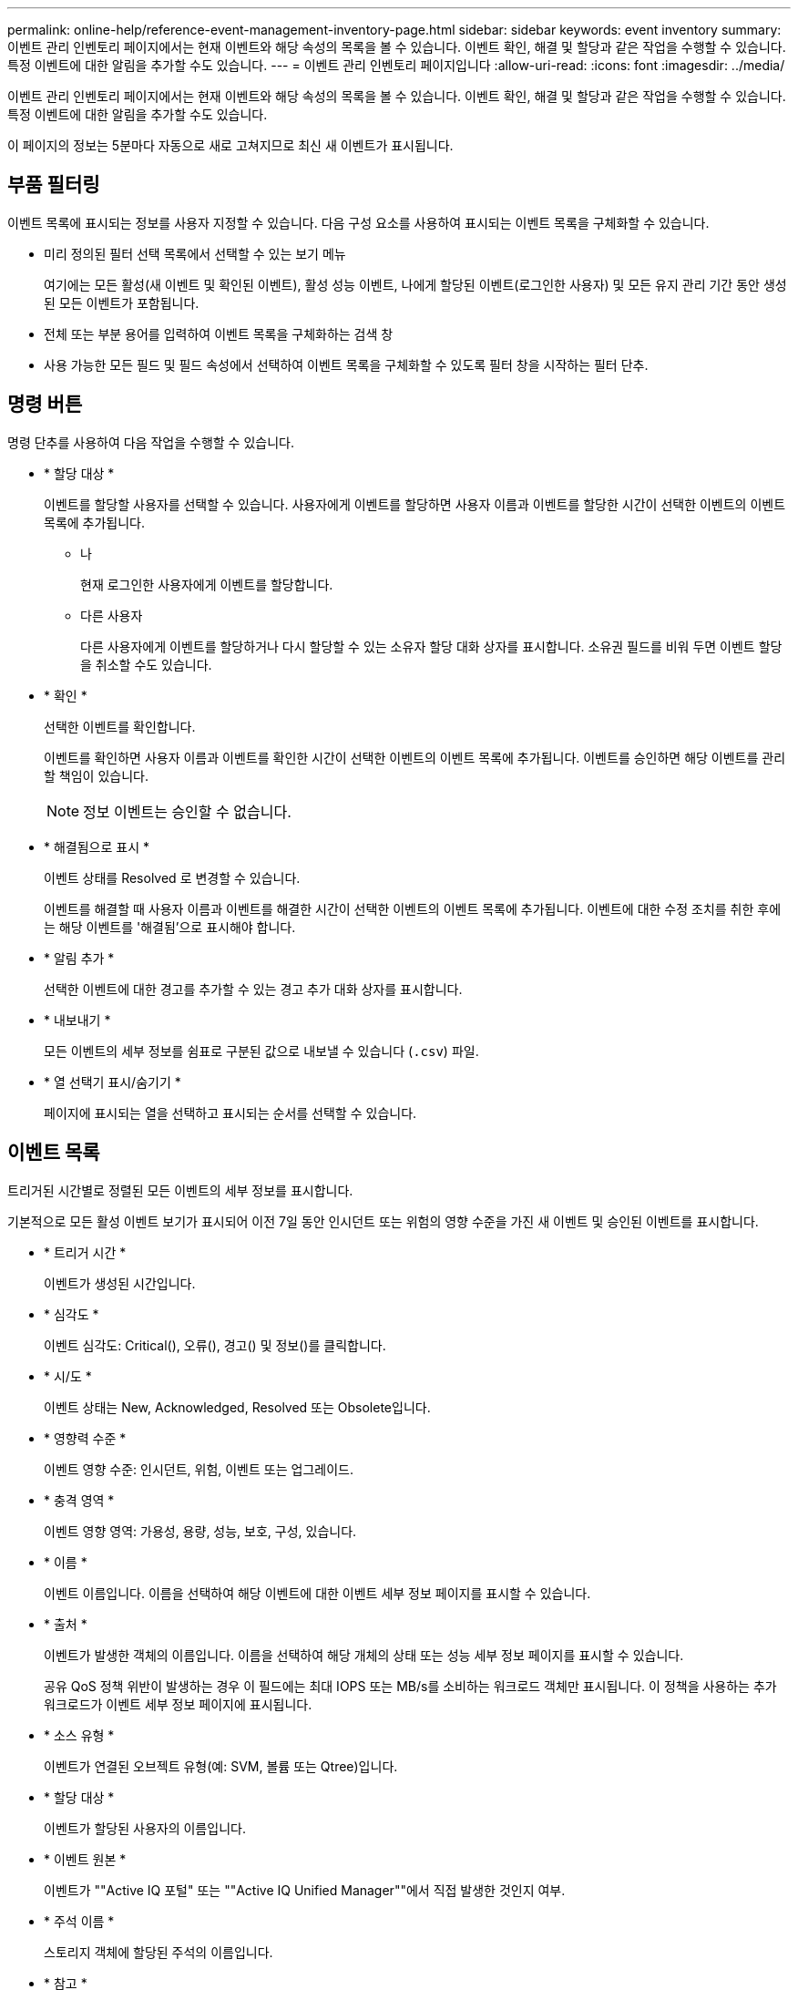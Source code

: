 ---
permalink: online-help/reference-event-management-inventory-page.html 
sidebar: sidebar 
keywords: event inventory 
summary: 이벤트 관리 인벤토리 페이지에서는 현재 이벤트와 해당 속성의 목록을 볼 수 있습니다. 이벤트 확인, 해결 및 할당과 같은 작업을 수행할 수 있습니다. 특정 이벤트에 대한 알림을 추가할 수도 있습니다. 
---
= 이벤트 관리 인벤토리 페이지입니다
:allow-uri-read: 
:icons: font
:imagesdir: ../media/


[role="lead"]
이벤트 관리 인벤토리 페이지에서는 현재 이벤트와 해당 속성의 목록을 볼 수 있습니다. 이벤트 확인, 해결 및 할당과 같은 작업을 수행할 수 있습니다. 특정 이벤트에 대한 알림을 추가할 수도 있습니다.

이 페이지의 정보는 5분마다 자동으로 새로 고쳐지므로 최신 새 이벤트가 표시됩니다.



== 부품 필터링

이벤트 목록에 표시되는 정보를 사용자 지정할 수 있습니다. 다음 구성 요소를 사용하여 표시되는 이벤트 목록을 구체화할 수 있습니다.

* 미리 정의된 필터 선택 목록에서 선택할 수 있는 보기 메뉴
+
여기에는 모든 활성(새 이벤트 및 확인된 이벤트), 활성 성능 이벤트, 나에게 할당된 이벤트(로그인한 사용자) 및 모든 유지 관리 기간 동안 생성된 모든 이벤트가 포함됩니다.

* 전체 또는 부분 용어를 입력하여 이벤트 목록을 구체화하는 검색 창
* 사용 가능한 모든 필드 및 필드 속성에서 선택하여 이벤트 목록을 구체화할 수 있도록 필터 창을 시작하는 필터 단추.




== 명령 버튼

명령 단추를 사용하여 다음 작업을 수행할 수 있습니다.

* * 할당 대상 *
+
이벤트를 할당할 사용자를 선택할 수 있습니다. 사용자에게 이벤트를 할당하면 사용자 이름과 이벤트를 할당한 시간이 선택한 이벤트의 이벤트 목록에 추가됩니다.

+
** 나
+
현재 로그인한 사용자에게 이벤트를 할당합니다.

** 다른 사용자
+
다른 사용자에게 이벤트를 할당하거나 다시 할당할 수 있는 소유자 할당 대화 상자를 표시합니다. 소유권 필드를 비워 두면 이벤트 할당을 취소할 수도 있습니다.



* * 확인 *
+
선택한 이벤트를 확인합니다.

+
이벤트를 확인하면 사용자 이름과 이벤트를 확인한 시간이 선택한 이벤트의 이벤트 목록에 추가됩니다. 이벤트를 승인하면 해당 이벤트를 관리할 책임이 있습니다.

+
[NOTE]
====
정보 이벤트는 승인할 수 없습니다.

====
* * 해결됨으로 표시 *
+
이벤트 상태를 Resolved 로 변경할 수 있습니다.

+
이벤트를 해결할 때 사용자 이름과 이벤트를 해결한 시간이 선택한 이벤트의 이벤트 목록에 추가됩니다. 이벤트에 대한 수정 조치를 취한 후에는 해당 이벤트를 '해결됨'으로 표시해야 합니다.

* * 알림 추가 *
+
선택한 이벤트에 대한 경고를 추가할 수 있는 경고 추가 대화 상자를 표시합니다.

* * 내보내기 *
+
모든 이벤트의 세부 정보를 쉼표로 구분된 값으로 내보낼 수 있습니다 (`.csv`) 파일.

* * 열 선택기 표시/숨기기 *
+
페이지에 표시되는 열을 선택하고 표시되는 순서를 선택할 수 있습니다.





== 이벤트 목록

트리거된 시간별로 정렬된 모든 이벤트의 세부 정보를 표시합니다.

기본적으로 모든 활성 이벤트 보기가 표시되어 이전 7일 동안 인시던트 또는 위험의 영향 수준을 가진 새 이벤트 및 승인된 이벤트를 표시합니다.

* * 트리거 시간 *
+
이벤트가 생성된 시간입니다.

* * 심각도 *
+
이벤트 심각도: Critical(image:../media/sev-critical-um60.png[""]), 오류(image:../media/sev-error-um60.png[""]), 경고(image:../media/sev-warning-um60.png[""]) 및 정보(image:../media/sev-information-um60.gif[""])를 클릭합니다.

* * 시/도 *
+
이벤트 상태는 New, Acknowledged, Resolved 또는 Obsolete입니다.

* * 영향력 수준 *
+
이벤트 영향 수준: 인시던트, 위험, 이벤트 또는 업그레이드.

* * 충격 영역 *
+
이벤트 영향 영역: 가용성, 용량, 성능, 보호, 구성, 있습니다.

* * 이름 *
+
이벤트 이름입니다. 이름을 선택하여 해당 이벤트에 대한 이벤트 세부 정보 페이지를 표시할 수 있습니다.

* * 출처 *
+
이벤트가 발생한 객체의 이름입니다. 이름을 선택하여 해당 개체의 상태 또는 성능 세부 정보 페이지를 표시할 수 있습니다.

+
공유 QoS 정책 위반이 발생하는 경우 이 필드에는 최대 IOPS 또는 MB/s를 소비하는 워크로드 객체만 표시됩니다. 이 정책을 사용하는 추가 워크로드가 이벤트 세부 정보 페이지에 표시됩니다.

* * 소스 유형 *
+
이벤트가 연결된 오브젝트 유형(예: SVM, 볼륨 또는 Qtree)입니다.

* * 할당 대상 *
+
이벤트가 할당된 사용자의 이름입니다.

* * 이벤트 원본 *
+
이벤트가 ""Active IQ 포털" 또는 ""Active IQ Unified Manager""에서 직접 발생한 것인지 여부.

* * 주석 이름 *
+
스토리지 객체에 할당된 주석의 이름입니다.

* * 참고 *
+
이벤트에 대해 추가되는 메모 수입니다.

* * 일 우수 *
+
이벤트가 처음 생성된 이후 발생한 일 수입니다.

* * 할당된 시간 *
+
이벤트가 사용자에게 할당된 이후 경과된 시간입니다. 경과된 시간이 주를 초과하면 이벤트가 사용자에게 할당된 타임스탬프가 표시됩니다.

* * 에 의해 승인됨
+
이벤트를 확인한 사용자의 이름입니다. 이벤트가 확인되지 않으면 필드가 비어 있습니다.

* * 확인된 시간 *
+
이벤트가 확인된 이후 경과된 시간입니다. 경과된 시간이 주를 초과하면 이벤트가 확인된 타임스탬프가 표시됩니다.

* * 해결자 *
+
이벤트를 해결한 사용자의 이름입니다. 이벤트가 해결되지 않으면 필드가 비어 있습니다.

* * 해결 시간 *
+
이벤트가 해결된 이후 경과된 시간입니다. 경과된 시간이 주를 초과하면 이벤트가 해결된 타임스탬프가 표시됩니다.

* * Obsoleted Time(관찰 시간) *
+
이벤트 상태가 폐기로 된 시간입니다.


